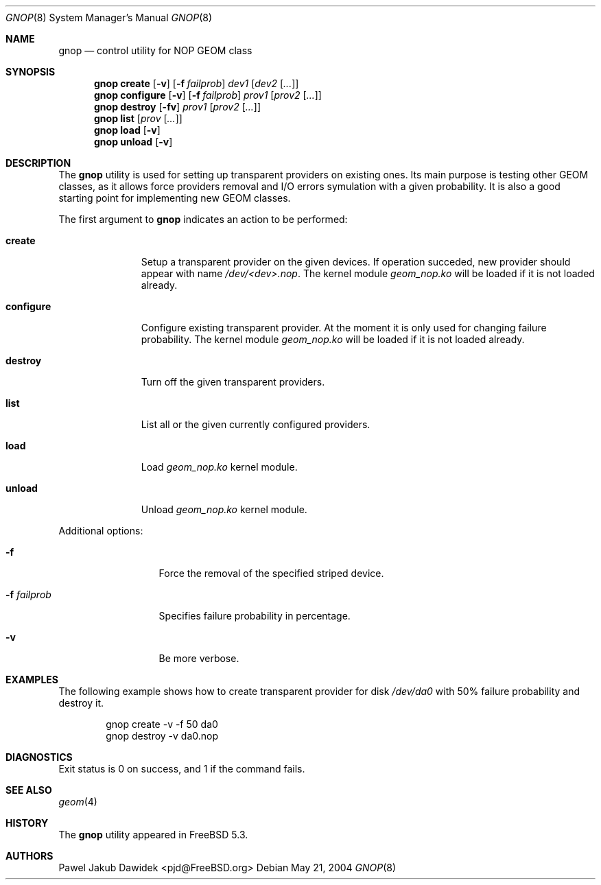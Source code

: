 .\" Copyright (c) 2004 Pawel Jakub Dawidek <pjd@FreeBSD.org>
.\" All rights reserved.
.\"
.\" Redistribution and use in source and binary forms, with or without
.\" modification, are permitted provided that the following conditions
.\" are met:
.\" 1. Redistributions of source code must retain the above copyright
.\"    notice, this list of conditions and the following disclaimer.
.\" 2. Redistributions in binary form must reproduce the above copyright
.\"    notice, this list of conditions and the following disclaimer in the
.\"    documentation and/or other materials provided with the distribution.
.\"
.\" THIS SOFTWARE IS PROVIDED BY THE AUTHORS AND CONTRIBUTORS ``AS IS'' AND
.\" ANY EXPRESS OR IMPLIED WARRANTIES, INCLUDING, BUT NOT LIMITED TO, THE
.\" IMPLIED WARRANTIES OF MERCHANTABILITY AND FITNESS FOR A PARTICULAR PURPOSE
.\" ARE DISCLAIMED.  IN NO EVENT SHALL THE AUTHORS OR CONTRIBUTORS BE LIABLE
.\" FOR ANY DIRECT, INDIRECT, INCIDENTAL, SPECIAL, EXEMPLARY, OR CONSEQUENTIAL
.\" DAMAGES (INCLUDING, BUT NOT LIMITED TO, PROCUREMENT OF SUBSTITUTE GOODS
.\" OR SERVICES; LOSS OF USE, DATA, OR PROFITS; OR BUSINESS INTERRUPTION)
.\" HOWEVER CAUSED AND ON ANY THEORY OF LIABILITY, WHETHER IN CONTRACT, STRICT
.\" LIABILITY, OR TORT (INCLUDING NEGLIGENCE OR OTHERWISE) ARISING IN ANY WAY
.\" OUT OF THE USE OF THIS SOFTWARE, EVEN IF ADVISED OF THE POSSIBILITY OF
.\" SUCH DAMAGE.
.\"
.\" $FreeBSD$
.\"
.Dd May 21, 2004
.Dt GNOP 8
.Os
.Sh NAME
.Nm gnop
.Nd "control utility for NOP GEOM class"
.Sh SYNOPSIS
.Nm
.Cm create
.Op Fl v
.Op Fl f Ar failprob
.Ar dev1
.Op Ar dev2 Op Ar ...
.Nm
.Cm configure
.Op Fl v
.Op Fl f Ar failprob
.Ar prov1
.Op Ar prov2 Op Ar ...
.Nm
.Cm destroy
.Op Fl fv
.Ar prov1
.Op Ar prov2 Op Ar ...
.Nm
.Cm list
.Op Ar prov Op Ar ...
.Nm
.Cm load
.Op Fl v
.Nm
.Cm unload
.Op Fl v
.Sh DESCRIPTION
The
.Nm
utility is used for setting up transparent providers on existing ones.
Its main purpose is testing other GEOM classes, as it allows force providers
removal and I/O errors symulation with a given probability.
It is also a good starting point for implementing new GEOM classes.
.Pp
The first argument to
.Nm
indicates an action to be performed:
.Bl -tag -width ".Cm configure"
.It Cm create
Setup a transparent provider on the given devices.
If operation succeded, new provider should appear with name
.Pa /dev/<dev>.nop .
The kernel module
.Pa geom_nop.ko
will be loaded if it is not loaded already.
.It Cm configure
Configure existing transparent provider. At the moment it is only used
for changing failure probability.
The kernel module
.Pa geom_nop.ko
will be loaded if it is not loaded already.
.It Cm destroy
Turn off the given transparent providers.
.It Cm list
List all or the given currently configured providers.
.It Cm load
Load
.Pa geom_nop.ko
kernel module.
.It Cm unload
Unload
.Pa geom_nop.ko
kernel module.
.El
.Pp
Additional options:
.Bl -tag -width ".Fl f Ar failprob"
.It Fl f
Force the removal of the specified striped device.
.It Fl f Ar failprob
Specifies failure probability in percentage.
.It Fl v
Be more verbose.
.El
.Sh EXAMPLES
The following example shows how to create transparent provider for disk
.Pa /dev/da0
with 50% failure probability and destroy it.
.Bd -literal -offset indent
gnop create -v -f 50 da0
gnop destroy -v da0.nop
.Ed
.Sh DIAGNOSTICS
Exit status is 0 on success, and 1 if the command fails.
.Sh SEE ALSO
.Xr geom 4
.Sh HISTORY
The
.Nm
utility appeared in
.Fx 5.3 .
.Sh AUTHORS
.An Pawel Jakub Dawidek Aq pjd@FreeBSD.org
